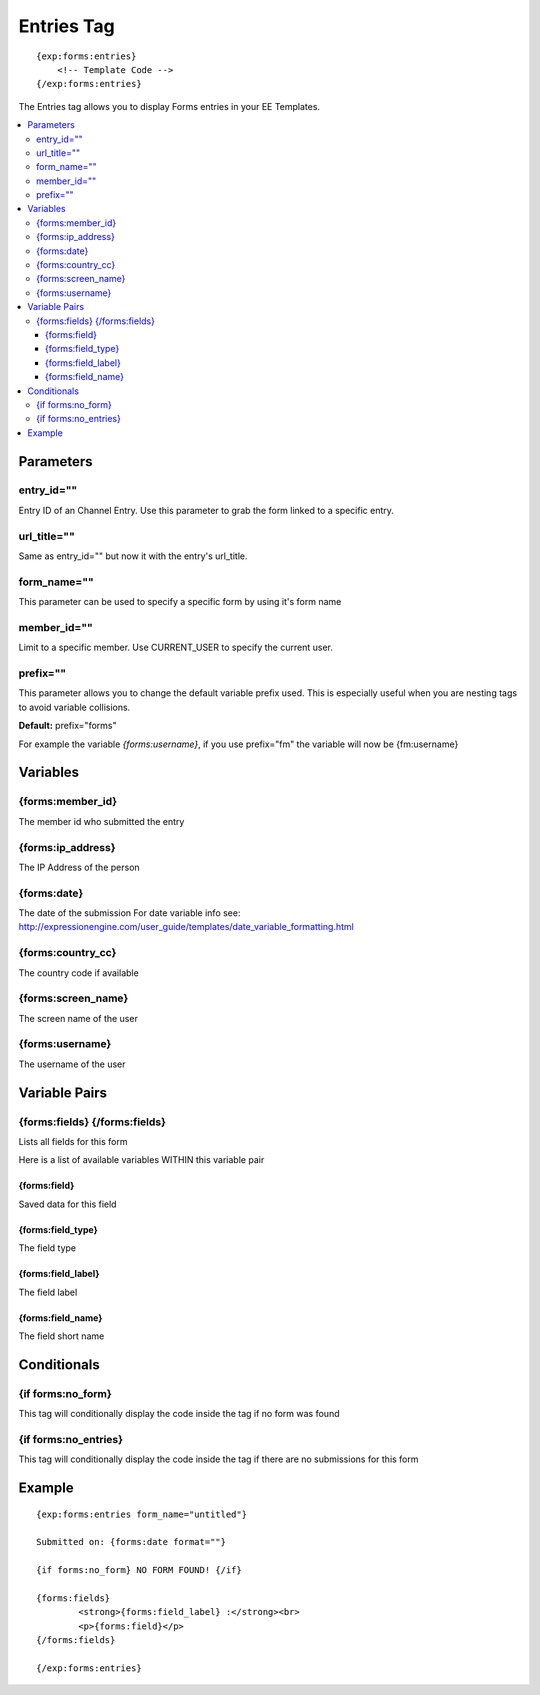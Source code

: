 ########################
Entries Tag
########################
::

  {exp:forms:entries}
      <!-- Template Code -->
  {/exp:forms:entries}

The Entries tag allows you to display Forms entries in your EE Templates.

.. contents::
  :local:

***********************
Parameters
***********************

entry_id=""
==============
Entry ID of an Channel Entry. Use this parameter to grab the form linked to a specific entry.

url_title=""
==============
Same as entry_id="" but now it with the entry's url_title.

form_name=""
==============
This parameter can be used to specify a specific form by using it's form name

member_id=""
==============
Limit to a specific member. Use CURRENT_USER to specify the current user.

prefix=""
=============
This parameter allows you to change the default variable prefix used. This is especially useful when you are nesting tags to avoid variable collisions.

**Default:** prefix="forms"

For example the variable `{forms:username}`, if you use prefix="fm" the variable will now be {fm:username}

**********************
Variables
**********************

{forms:member_id}
=================
The member id who submitted the entry

{forms:ip_address}
====================
The IP Address of the person

{forms:date}
====================
The date of the submission
For date variable info see: http://expressionengine.com/user_guide/templates/date_variable_formatting.html

{forms:country_cc}
====================
The country code if available

{forms:screen_name}
=====================
The screen name of the user

{forms:username}
====================
The username of the user

****************************
Variable Pairs
****************************

{forms:fields} {/forms:fields}
==================================
Lists all fields for this form

Here is a list of available variables WITHIN this variable pair

{forms:field}
--------------
Saved data for this field

{forms:field_type}
--------------------
The field type

{forms:field_label}
--------------------
The field label

{forms:field_name}
--------------------
The field short name


****************************
Conditionals
****************************

{if forms:no_form}
===================
This tag will conditionally display the code inside the tag if no form was found

{if forms:no_entries}
=======================
This tag will conditionally display the code inside the tag if there are no submissions for this form

**********************
Example
**********************

::

	{exp:forms:entries form_name="untitled"}

	Submitted on: {forms:date format=""}

	{if forms:no_form} NO FORM FOUND! {/if}

	{forms:fields}
		<strong>{forms:field_label} :</strong><br>
		<p>{forms:field}</p>
	{/forms:fields}

	{/exp:forms:entries}